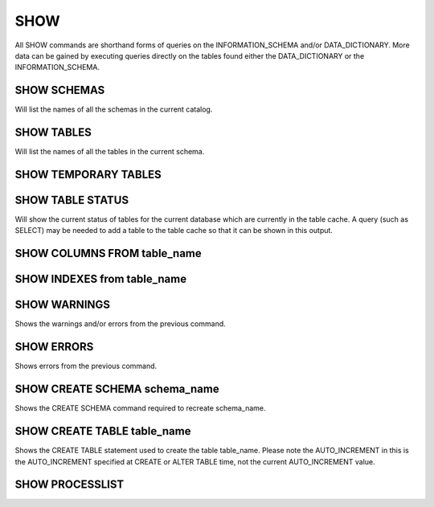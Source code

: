 SHOW
=====

All SHOW commands are shorthand forms of queries on the INFORMATION_SCHEMA and/or DATA_DICTIONARY. More data can be gained by executing queries directly on the tables found either the DATA_DICTIONARY or the INFORMATION_SCHEMA.

SHOW SCHEMAS
------------

Will list the names of all the schemas in the current catalog.

SHOW TABLES
-----------

Will list the names of all the tables in the current schema.

SHOW TEMPORARY TABLES
---------------------

SHOW TABLE STATUS
-----------------

Will show the current status of tables for the current database which are
currently in the table cache.  A query (such as SELECT) may be needed to add a
table to the table cache so that it can be shown in this output.

SHOW COLUMNS FROM table_name
----------------------------

SHOW INDEXES from table_name
----------------------------


SHOW WARNINGS
-------------

Shows the warnings and/or errors from the previous command.

SHOW ERRORS
-----------

Shows errors from the previous command.

SHOW CREATE SCHEMA schema_name
------------------------------

Shows the CREATE SCHEMA command required to recreate schema_name.

SHOW CREATE TABLE table_name
----------------------------

Shows the CREATE TABLE statement used to create the table table_name.  Please
note the AUTO_INCREMENT in this is the AUTO_INCREMENT specified at CREATE or
ALTER TABLE time, not the current AUTO_INCREMENT value.

SHOW PROCESSLIST
----------------

